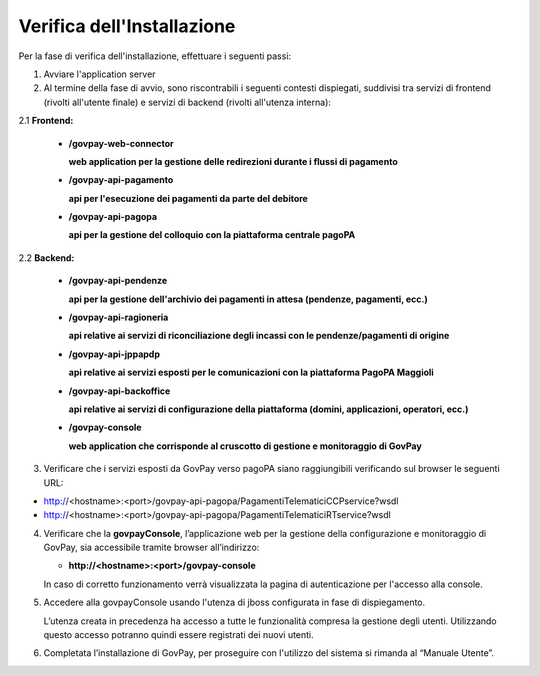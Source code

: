 .. _inst_verifica:

Verifica dell'Installazione
===========================

Per la fase di verifica dell'installazione, effettuare i seguenti passi:

1. Avviare l'application server
2. Al termine della fase di avvio, sono riscontrabili i seguenti
   contesti dispiegati, suddivisi tra servizi di frontend (rivolti
   all'utente finale) e servizi di backend (rivolti all'utenza interna):

2.1 **Frontend:**

      -  **/govpay-web-connector**

         **web application per la gestione delle redirezioni durante i
         flussi di pagamento**

      -  **/govpay-api-pagamento**

         **api per l'esecuzione dei pagamenti da parte del debitore**

      -  **/govpay-api-pagopa**

         **api per la gestione del colloquio con la piattaforma centrale
         pagoPA**

2.2 **Backend:**

      -  **/govpay-api-pendenze**

         **api per la gestione dell'archivio dei pagamenti in attesa
         (pendenze, pagamenti, ecc.)**

      -  **/govpay-api-ragioneria**

         **api relative ai servizi di riconciliazione degli incassi con
         le pendenze/pagamenti di origine**

      -  **/govpay-api-jppapdp**

         **api relative ai servizi esposti per le comunicazioni con la piattaforma PagoPA Maggioli**

      -  **/govpay-api-backoffice**

         **api relative ai servizi di configurazione della piattaforma
         (domini, applicazioni, operatori, ecc.)**    

      -  **/govpay-console**

         **web application che corrisponde al cruscotto di gestione e
         monitoraggio di GovPay**

3. Verificare che i servizi esposti da GovPay verso pagoPA siano
   raggiungibili verificando sul browser le seguenti URL:
   
-  http://<hostname>:<port>/govpay-api-pagopa/PagamentiTelematiciCCPservice?wsdl
-  http://<hostname>:<port>/govpay-api-pagopa/PagamentiTelematiciRTservice?wsdl

4. Verificare che la **govpayConsole**, l’applicazione web per la
   gestione della configurazione e monitoraggio di GovPay, sia
   accessibile tramite browser all’indirizzo:

   -  **http://<hostname>:<port>/govpay-console**

   In caso di corretto funzionamento verrà visualizzata la pagina di
   autenticazione per l'accesso alla console.

5. Accedere alla govpayConsole usando l'utenza di jboss configurata in
   fase di dispiegamento.

   L’utenza creata in precedenza ha accesso a tutte le funzionalità
   compresa la gestione degli utenti. Utilizzando questo accesso
   potranno quindi essere registrati dei nuovi utenti.

6. Completata l’installazione di GovPay, per proseguire con l'utilizzo
   del sistema si rimanda al “Manuale Utente”.

